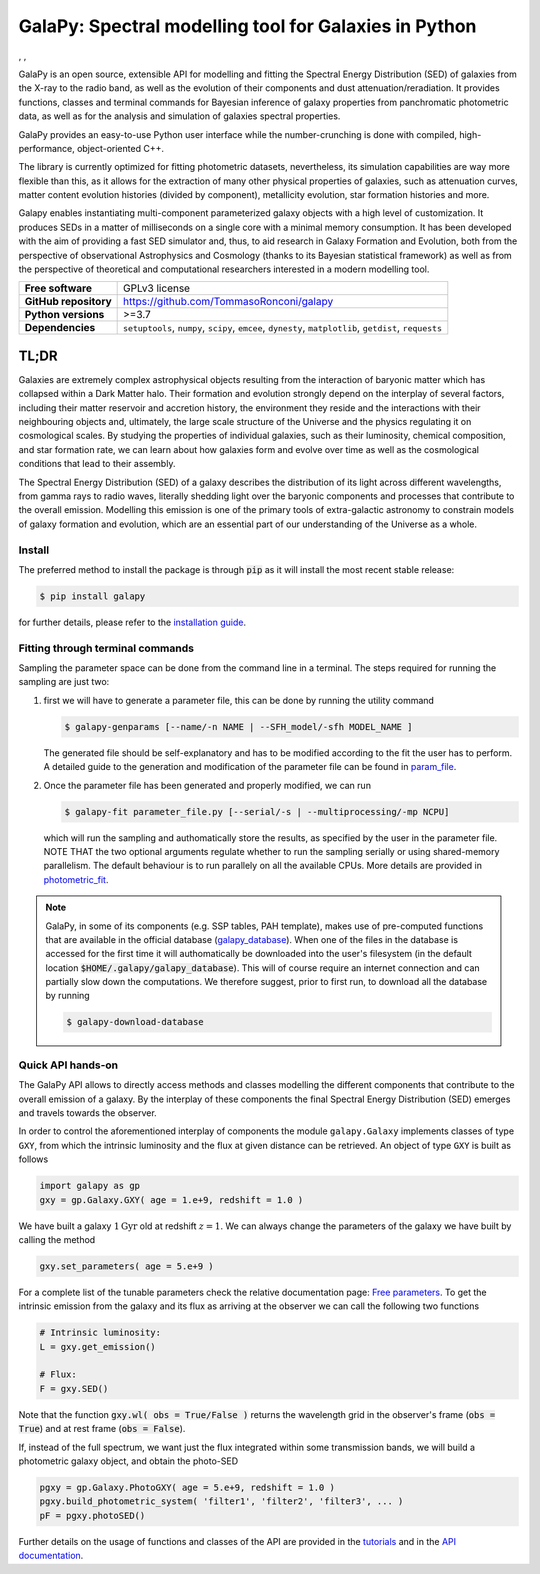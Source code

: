 GalaPy: Spectral modelling tool for Galaxies in Python
======================================================

.. |test-badge| image:: https://github.com/TommasoRonconi/galapy/actions/workflows/tests.yml/badge.svg
   :alt: Testing Status

.. |build-badge| image:: https://github.com/TommasoRonconi/galapy/actions/workflows/build-wheels.yml/badge.svg
   :alt: Building

.. |docs-badge| image:: https://readthedocs.org/projects/galapy/badge/?version=latest
   :target: https://galapy.readthedocs.io/en/latest/?badge=latest
   :alt: Documentation Status

|test-badge|, |build-badge|, |docs-badge|
	 
GalaPy is an open source, extensible API for modelling and fitting the Spectral Energy Distribution (SED) of galaxies from the X-ray to the radio band,
as well as the evolution of their components and dust attenuation/reradiation.
It provides functions, classes and terminal commands for Bayesian inference of galaxy properties from panchromatic photometric data,
as well as for the analysis and simulation of galaxies spectral properties.

.. image:: https://raw.githubusercontent.com/TommasoRonconi/galapy_database/main/images/GalaPy_Example.png
   :width: 100%
   :alt: If the image is not directly shown in the text, it can be found in the subdirectory `logo/GalaPy_Example.png`

GalaPy provides an easy-to-use Python user interface while the number-crunching is done with compiled, high-performance, object-oriented C++.

The library is currently optimized for fitting photometric datasets, nevertheless, its simulation capabilities are way more flexible than this,
as it allows for the extraction of many other physical properties of galaxies, such as attenuation curves, matter content evolution histories (divided by component),
metallicity evolution, star formation histories and more.

Galapy enables instantiating multi-component parameterized galaxy objects with a high level of customization.
It produces SEDs in a matter of milliseconds on a single core with a minimal memory consumption.
It has been developed with the aim of providing a fast SED simulator and, thus, to aid research in Galaxy Formation and Evolution,
both from the perspective of observational Astrophysics and Cosmology (thanks to its Bayesian statistical framework) as well as from the perspective of
theoretical and computational researchers interested in a modern modelling tool.

+-----------------------+-------------------------------------------+
| **Free software**     | GPLv3 license                             |
+-----------------------+-------------------------------------------+
| **GitHub repository** | https://github.com/TommasoRonconi/galapy  |
+-----------------------+-------------------------------------------+
| **Python versions**   | >=3.7                                     |
+-----------------------+-------------------------------------------+
| **Dependencies**      | ``setuptools``, ``numpy``, ``scipy``,     |
|                       | ``emcee``, ``dynesty``, ``matplotlib``,   |
|                       | ``getdist``, ``requests``                 |
+-----------------------+-------------------------------------------+

TL;DR
-----

Galaxies are extremely complex astrophysical objects resulting from the interaction of baryonic matter which has collapsed within a Dark Matter halo.
Their formation and evolution strongly depend on the interplay of several factors, including their matter reservoir and accretion history,
the environment they reside and the interactions with their neighbouring objects and, ultimately,
the large scale structure of the Universe and the physics regulating it on cosmological scales.
By studying the properties of individual galaxies, such as their luminosity, chemical composition, and star formation rate,
we can learn about how galaxies form and evolve over time as well as the cosmological conditions that lead to their assembly.

The Spectral Energy Distribution (SED) of a galaxy describes the distribution of its light across different wavelengths, from gamma rays to radio waves,
literally shedding light over the baryonic components and processes that contribute to the overall emission.
Modelling this emission is one of the primary tools of extra-galactic astronomy to constrain models of galaxy formation and evolution,
which are an essential part of our understanding of the Universe as a whole.

Install
.......

The preferred method to install the package is through :code:`pip` as it will install the most recent stable release:
  
.. code-block:: console
     
   $ pip install galapy

for further details, please refer to the `installation guide`_.

Fitting through terminal commands
.................................

Sampling the parameter space can be done from the command line in a terminal.
The steps required for running the sampling are just two:
  
1. first we will have to generate a parameter file, this can be done by running
   the utility command

   .. code-block:: console

      $ galapy-genparams [--name/-n NAME | --SFH_model/-sfh MODEL_NAME ]

   The generated file should be self-explanatory and has to be
   modified according to the fit the user has to perform.
   A detailed guide to the generation and modification of the parameter file
   can be found in `param_file`_.
  
2. Once the parameter file has been generated and properly modified, we can run

   .. code-block:: console

      $ galapy-fit parameter_file.py [--serial/-s | --multiprocessing/-mp NCPU]

   which will run the sampling and authomatically store the results, as specified
   by the user in the parameter file.
   NOTE THAT the two optional arguments regulate whether to run the sampling
   serially or using shared-memory parallelism.
   The default behaviour is to run parallely on all the available CPUs.
   More details are provided in `photometric_fit`_.

.. note::
   GalaPy, in some of its components (e.g. SSP tables, PAH template), makes use of pre-computed functions that are
   available in the official database (`galapy_database`_). When one of the files in the database is accessed for the
   first time it will authomatically be downloaded into the user's filesystem
   (in the default location :code:`$HOME/.galapy/galapy_database`).
   This will of course require an internet connection and can partially slow down the computations.
   We therefore suggest, prior to first run, to download all the database by running

   .. code-block:: console

	$ galapy-download-database
   
   
Quick API hands-on
..................

The GalaPy API allows to directly access methods and classes modelling the different components
that contribute to the overall emission of a galaxy.
By the interplay of these components the final Spectral Energy Distribution (SED) emerges and
travels towards the observer.

In order to control the aforementioned interplay of components the module ``galapy.Galaxy`` implements classes of
type ``GXY``, from which the intrinsic luminosity and the flux at given distance can be retrieved.
An object of type ``GXY`` is built as follows

.. code-block:: python

   import galapy as gp
   gxy = gp.Galaxy.GXY( age = 1.e+9, redshift = 1.0 )

We have built a galaxy :math:`1 \text{Gyr}` old at redshift :math:`z = 1`.
We can always change the parameters of the galaxy we have built by calling the method
   
.. code-block:: python

   gxy.set_parameters( age = 5.e+9 )

For a complete list of the tunable parameters check the relative documentation page: `Free parameters`_.
To get the intrinsic emission from the galaxy and its flux as arriving at the observer we can call the
following two functions
   
.. code-block:: python

   # Intrinsic luminosity:
   L = gxy.get_emission()

   # Flux:
   F = gxy.SED()

Note that the function :code:`gxy.wl( obs = True/False )` returns the wavelength grid in the
observer's frame (:code:`obs = True`) and at rest frame (:code:`obs = False`). 

If, instead of the full spectrum, we want just the flux integrated within some transmission
bands, we will build a photometric galaxy object, and obtain the photo-SED
  
.. code-block:: python

   pgxy = gp.Galaxy.PhotoGXY( age = 5.e+9, redshift = 1.0 )
   pgxy.build_photometric_system( 'filter1', 'filter2', 'filter3', ... )
   pF = pgxy.photoSED()

Further details on the usage of functions and classes of the API are provided in the `tutorials`_
and in the `API documentation`_. 

.. _installation guide: https://galapy.readthedocs.io/en/latest/general/install_guide.html
.. _param_file: https://galapy.readthedocs.io/en/latest/guides/parameter_file.html
.. _photometric_fit: https://galapy.readthedocs.io/en/latest/guides/photometric_fit.html
.. _tutorials: https://galapy.readthedocs.io/en/latest/tutorials/physics_modules.html
.. _API documentation: https://galapy.readthedocs.io/en/latest/python_doc/api_toctree.html
.. _galapy_database: https://github.com/TommasoRonconi/galapy_database/
.. _Free parameters: https://galapy.readthedocs.io/en/latest/general/free_parameters.html

